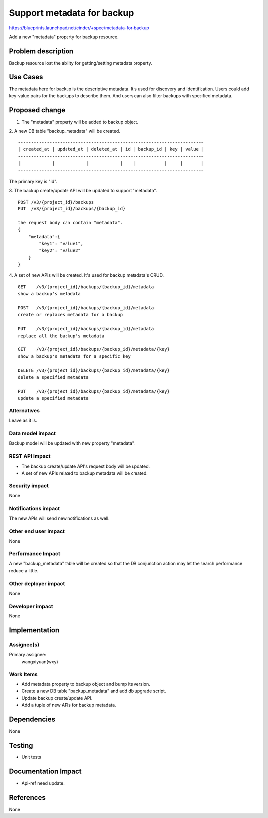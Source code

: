 ..
 This work is licensed under a Creative Commons Attribution 3.0 Unported
 License.

 http://creativecommons.org/licenses/by/3.0/legalcode

===========================
Support metadata for backup
===========================

https://blueprints.launchpad.net/cinder/+spec/metadata-for-backup

Add a new "metadata" property for backup resource.

Problem description
===================

Backup resource lost the ability for getting/setting metadata property.


Use Cases
=========

The metadata here for backup is the descriptive metadata. It's used for
discovery and identification. Users could add key-value pairs for the backups
to describe them. And users can also filter backups with specified metadata.


Proposed change
===============

1. The "metadata" property will be added to backup object.

2. A new DB table "backup_metadata" will be created.
::

    -----------------------------------------------------------------------
    | created_at | updated_at | deleted_at | id | backup_id | key | value |
    -----------------------------------------------------------------------
    |            |            |            |    |           |     |       |
    -----------------------------------------------------------------------

The primary key is "id".

3. The backup create/update API will be updated to support "metadata".
::

    POST /v3/{project_id}/backups
    PUT  /v3/{project_id}/backups/{backup_id}

    the request body can contain "metadata".
    {
        "metadata":{
            "key1": "value1",
            "key2": "value2"
        }
    }

4. A set of new APIs will be created. It's used for backup metadata's CRUD.
::

    GET    /v3/{project_id}/backups/{backup_id}/metadata
    show a backup's metadata

    POST   /v3/{project_id}/backups/{backup_id}/metadata
    create or replaces metadata for a backup

    PUT    /v3/{project_id}/backups/{backup_id}/metadata
    replace all the backup's metadata

    GET    /v3/{project_id}/backups/{backup_id}/metadata/{key}
    show a backup's metadata for a specific key

    DELETE /v3/{project_id}/backups/{backup_id}/metadata/{key}
    delete a specified metadata

    PUT    /v3/{project_id}/backups/{backup_id}/metadata/{key}
    update a specified metadata

Alternatives
------------

Leave as it is.

Data model impact
-----------------

Backup model will be updated with new property "metadata".

REST API impact
---------------

* The backup create/update API's request body will be updated.
* A set of new APIs related to backup metadata will be created.

Security impact
---------------

None

Notifications impact
--------------------

The new APIs will send new notifications as well.

Other end user impact
---------------------

None

Performance Impact
------------------

A new "backup_metadata" table will be created so that the DB conjunction action
may let the search performance reduce a little.

Other deployer impact
---------------------

None

Developer impact
----------------

None


Implementation
==============

Assignee(s)
-----------

Primary assignee:
  wangxiyuan(wxy)

Work Items
----------

* Add metadata property to backup object and bump its version.
* Create a new DB table "backup_metadata" and add db upgrade script.
* Update backup create/update API.
* Add a tuple of new APIs for backup metadata.


Dependencies
============

None


Testing
=======

* Unit tests


Documentation Impact
====================

* Api-ref need update.


References
==========

None
